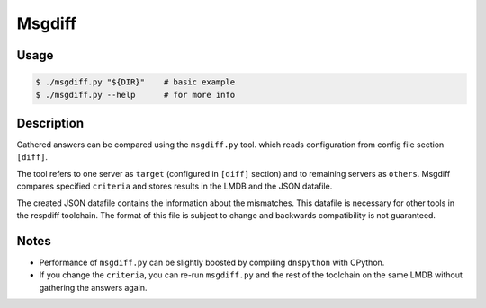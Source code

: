 Msgdiff
=======

Usage
-----

.. code-block:: console

   $ ./msgdiff.py "${DIR}"    # basic example
   $ ./msgdiff.py --help      # for more info


Description
-----------

Gathered answers can be compared using the ``msgdiff.py`` tool.
which reads configuration from config file section ``[diff]``.

The tool refers to one server as ``target`` (configured in ``[diff]``
section) and to remaining servers as ``others``. Msgdiff compares specified
``criteria`` and stores results in the LMDB and the JSON datafile.

The created JSON datafile contains the information about the mismatches. This
datafile is necessary for other tools in the respdiff toolchain. The format of
this file is subject to change and backwards compatibility is not guaranteed.


Notes
-----

- Performance of ``msgdiff.py`` can be slightly boosted by compiling
  ``dnspython`` with CPython.
- If you change the ``criteria``, you can re-run ``msgdiff.py`` and the rest of
  the toolchain on the same LMDB without gathering the answers again.
